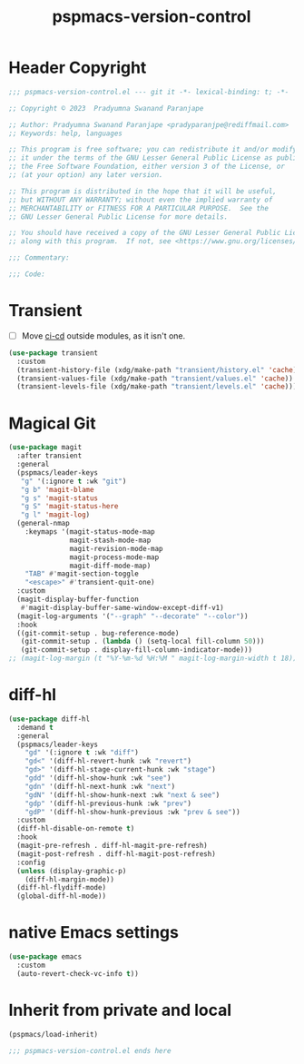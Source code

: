 #+title: pspmacs-version-control
#+PROPERTY: header-args :tangle pspmacs-version-control.el :mkdirp t :results no :eval no
#+auto_tangle: t

* Header Copyright
#+begin_src emacs-lisp
;;; pspmacs-version-control.el --- git it -*- lexical-binding: t; -*-

;; Copyright © 2023  Pradyumna Swanand Paranjape

;; Author: Pradyumna Swanand Paranjape <pradyparanjpe@rediffmail.com>
;; Keywords: help, languages

;; This program is free software; you can redistribute it and/or modify
;; it under the terms of the GNU Lesser General Public License as published by
;; the Free Software Foundation, either version 3 of the License, or
;; (at your option) any later version.

;; This program is distributed in the hope that it will be useful,
;; but WITHOUT ANY WARRANTY; without even the implied warranty of
;; MERCHANTABILITY or FITNESS FOR A PARTICULAR PURPOSE.  See the
;; GNU Lesser General Public License for more details.

;; You should have received a copy of the GNU Lesser General Public License
;; along with this program.  If not, see <https://www.gnu.org/licenses/>.

;;; Commentary:

;;; Code:
#+end_src

* Transient
- [ ] Move [[file:pspmacs-emacs-ci-cd.org][ci-cd]] outside modules, as it isn't one.
#+begin_src emacs-lisp
  (use-package transient
    :custom
    (transient-history-file (xdg/make-path "transient/history.el" 'cache))
    (transient-values-file (xdg/make-path "transient/values.el" 'cache))
    (transient-levels-file (xdg/make-path "transient/levels.el" 'cache)))
#+end_src

* Magical Git
#+begin_src emacs-lisp
  (use-package magit
    :after transient
    :general
    (pspmacs/leader-keys
     "g" '(:ignore t :wk "git")
     "g b" 'magit-blame
     "g s" 'magit-status
     "g S" 'magit-status-here
     "g l" 'magit-log)
    (general-nmap
      :keymaps '(magit-status-mode-map
                 magit-stash-mode-map
                 magit-revision-mode-map
                 magit-process-mode-map
                 magit-diff-mode-map)
      "TAB" #'magit-section-toggle
      "<escape>" #'transient-quit-one)
    :custom
    (magit-display-buffer-function
     #'magit-display-buffer-same-window-except-diff-v1)
    (magit-log-arguments '("--graph" "--decorate" "--color"))
    :hook
    ((git-commit-setup . bug-reference-mode)
     (git-commit-setup . (lambda () (setq-local fill-column 50)))
     (git-commit-setup . display-fill-column-indicator-mode)))
  ;; (magit-log-margin (t "%Y-%m-%d %H:%M " magit-log-margin-width t 18))
#+end_src

* diff-hl
#+begin_src emacs-lisp
  (use-package diff-hl
    :demand t
    :general
    (pspmacs/leader-keys
      "gd" '(:ignore t :wk "diff")
      "gd<" '(diff-hl-revert-hunk :wk "revert")
      "gd>" '(diff-hl-stage-current-hunk :wk "stage")
      "gdd" '(diff-hl-show-hunk :wk "see")
      "gdn" '(diff-hl-next-hunk :wk "next")
      "gdN" '(diff-hl-show-hunk-next :wk "next & see")
      "gdp" '(diff-hl-previous-hunk :wk "prev")
      "gdP" '(diff-hl-show-hunk-previous :wk "prev & see"))
    :custom
    (diff-hl-disable-on-remote t)
    :hook
    (magit-pre-refresh . diff-hl-magit-pre-refresh)
    (magit-post-refresh . diff-hl-magit-post-refresh)
    :config
    (unless (display-graphic-p)
      (diff-hl-margin-mode))
    (diff-hl-flydiff-mode)
    (global-diff-hl-mode))
#+end_src

* native Emacs settings
#+begin_src emacs-lisp
  (use-package emacs
    :custom
    (auto-revert-check-vc-info t))
#+end_src

* Inherit from private and local
#+begin_src emacs-lisp
  (pspmacs/load-inherit)
  
  ;;; pspmacs-version-control.el ends here
#+end_src
